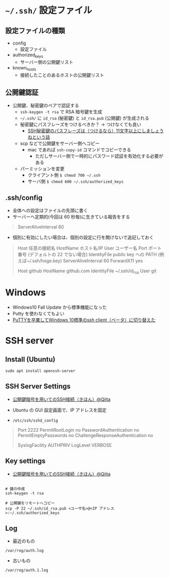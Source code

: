 #+STARTUP:  folded indent

* =~/.ssh/= 設定ファイル
** 設定ファイルの種類

- config
  - 設定ファイル

- authorized_keys
  - サーバー側の公開鍵リスト

- known_hosts
  - 接続したことのあるホストの公開鍵リスト

** 公開鍵認証

- 公開鍵、秘密鍵のペアで認証する
  - =ssh-keygen -t rsa= で RSA 暗号鍵を生成
  - =~/.ssh/= に =id_rsa= (秘密鍵) と =id_rsa.pub= (公開鍵) が生成される
  - 秘密鍵にパスフレーズをつけるべきか？ -> つけなくても良い
    - [[https://freak-da.hatenablog.com/entry/20100901/p1][SSH秘密鍵のパスフレーズは（つけるなら）11文字以上にしましょうねという話]]
  - scp などで公開鍵をサーバー側へコピー
    - mac であれば =ssh-copy-id= コマンドでコピーできる
      - ただしサーバー側で一時的にパスワード認証を有効化する必要がある
  - パーミッションを変更
    - クライアント側 =$ chmod 700 ~/.ssh=
    - サーバ側 =$ chmod 600 ~/.ssh/authorized_keys=

** .ssh/config

- 全体への設定はファイルの先頭に書く
- サーバーへ定期的(今回は 60 秒毎)に生きている報告をする
#+begin_quote
ServerAliveInterval 60
#+end_quote

- 個別に有効にしたい場合は、個別の設定に行を開けないで追記しておく
#+begin_quote
Host 任意の接続名
    HostName ホスト名/IP
    User ユーザー名
    Port ポート番号 (デフォルトの 22 でない場合)
    IdentityFile public key への PATH (例えば~/.ssh/hoge.key)
    ServerAliveInterval 60
    ForwardX11 yes
    
Host github
     HostName github.com
     IdentityFile ~/.ssh/id_rsa
     User git
#+end_quote

* Windows

- Windows10 Fall Update から標準機能になった
- Putty を使わなくてもよい
- [[http://www.freia.jp/taka/blog/windows-native-ssh-client/index.html][PuTTYを卒業してWindows 10標準のssh client（ベータ）に切り替えた]]

* SSH server
** Install (Ubuntu)

#+begin_src shell
sudo apt install openssh-server
#+end_src

** SSH Server Settings

- [[https://qiita.com/mukoya/items/f20def019e25dc162ca8][公開鍵暗号を用いてのSSH接続（きほん）@Qiita]]
- Ubuntu の GUI 設定画面で、IP アドレスを固定

- =/etc/ssh/sshd_config=
#+begin_quote
# Security
Port 2222
PermitRootLogin no
PasswordAuthentication no
PermitEmptyPasswords no
ChallengeResponseAuthentication no

# Logging
SyslogFacility AUTHPRIV
LogLevel VERBOSE
#+end_quote

** Key settings

- [[https://qiita.com/mukoya/items/f20def019e25dc162ca8][公開鍵暗号を用いてのSSH接続（きほん）@Qiita]]

#+begin_src shell

# 鍵の作成
ssh-keygen -t rsa

# 公開鍵をリモートへコピー
scp -P 22 ~/.ssh/id_rsa.pub <ユーザ名>@<IP アドレス>:~/.ssh/authorized_keys
#+end_src

** Log

- 最近のもの
=/var/rog/auth.log=

- 古いもの
=/var/rog/auth.1.log=
